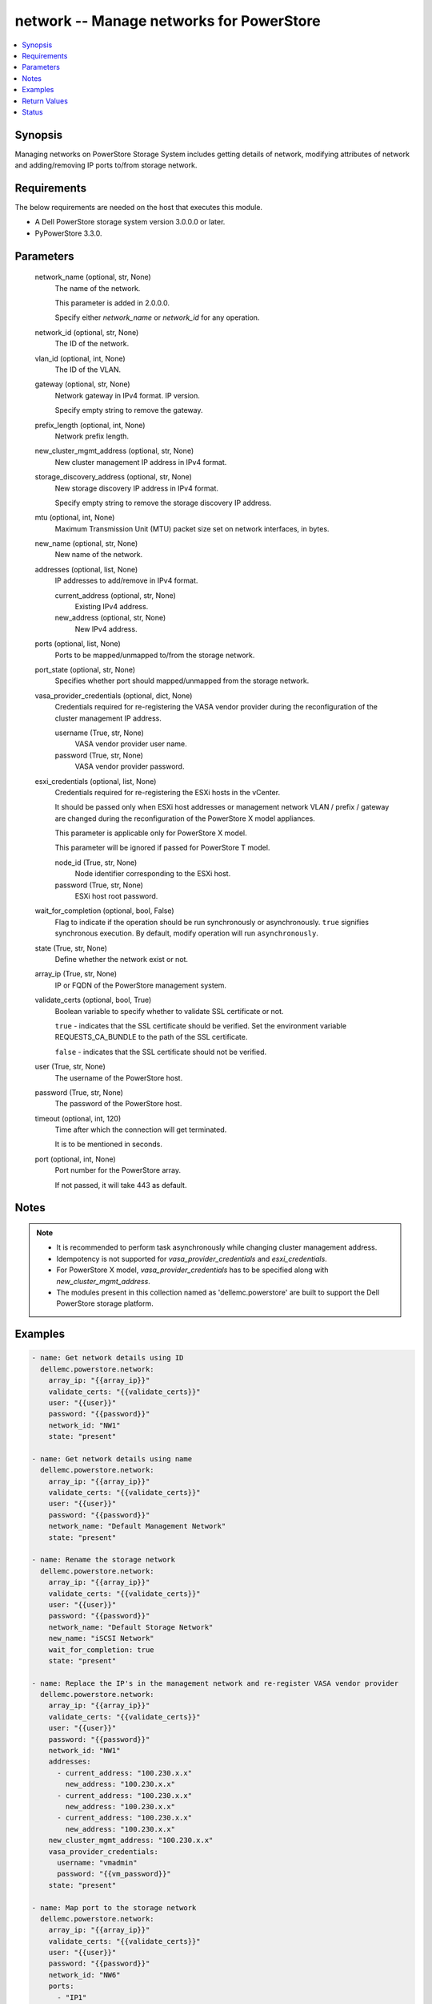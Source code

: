 .. _network_module:


network -- Manage networks for PowerStore
=========================================

.. contents::
   :local:
   :depth: 1


Synopsis
--------

Managing networks on PowerStore Storage System includes getting details of network, modifying attributes of network and adding/removing IP ports to/from storage network.



Requirements
------------
The below requirements are needed on the host that executes this module.

- A Dell PowerStore storage system version 3.0.0.0 or later.
- PyPowerStore 3.3.0.



Parameters
----------

  network_name (optional, str, None)
    The name of the network.

    This parameter is added in 2.0.0.0.

    Specify either \ :emphasis:`network\_name`\  or \ :emphasis:`network\_id`\  for any operation.


  network_id (optional, str, None)
    The ID of the network.


  vlan_id (optional, int, None)
    The ID of the VLAN.


  gateway (optional, str, None)
    Network gateway in IPv4 format. IP version.

    Specify empty string to remove the gateway.


  prefix_length (optional, int, None)
    Network prefix length.


  new_cluster_mgmt_address (optional, str, None)
    New cluster management IP address in IPv4 format.


  storage_discovery_address (optional, str, None)
    New storage discovery IP address in IPv4 format.

    Specify empty string to remove the storage discovery IP address.


  mtu (optional, int, None)
    Maximum Transmission Unit (MTU) packet size set on network interfaces, in bytes.


  new_name (optional, str, None)
    New name of the network.


  addresses (optional, list, None)
    IP addresses to add/remove in IPv4 format.


    current_address (optional, str, None)
      Existing IPv4 address.


    new_address (optional, str, None)
      New IPv4 address.



  ports (optional, list, None)
    Ports to be mapped/unmapped to/from the storage network.


  port_state (optional, str, None)
    Specifies whether port should mapped/unmapped from the storage network.


  vasa_provider_credentials (optional, dict, None)
    Credentials required for re-registering the VASA vendor provider during the reconfiguration of the cluster management IP address.


    username (True, str, None)
      VASA vendor provider user name.


    password (True, str, None)
      VASA vendor provider password.



  esxi_credentials (optional, list, None)
    Credentials required for re-registering the ESXi hosts in the vCenter.

    It should be passed only when ESXi host addresses or management network VLAN / prefix / gateway are changed during the reconfiguration of the PowerStore X model appliances.

    This parameter is applicable only for PowerStore X model.

    This parameter will be ignored if passed for PowerStore T model.


    node_id (True, str, None)
      Node identifier corresponding to the ESXi host.


    password (True, str, None)
      ESXi host root password.



  wait_for_completion (optional, bool, False)
    Flag to indicate if the operation should be run synchronously or asynchronously. \ :literal:`true`\  signifies synchronous execution. By default, modify operation will run \ :literal:`asynchronously`\ .


  state (True, str, None)
    Define whether the network exist or not.


  array_ip (True, str, None)
    IP or FQDN of the PowerStore management system.


  validate_certs (optional, bool, True)
    Boolean variable to specify whether to validate SSL certificate or not.

    \ :literal:`true`\  - indicates that the SSL certificate should be verified. Set the environment variable REQUESTS\_CA\_BUNDLE to the path of the SSL certificate.

    \ :literal:`false`\  - indicates that the SSL certificate should not be verified.


  user (True, str, None)
    The username of the PowerStore host.


  password (True, str, None)
    The password of the PowerStore host.


  timeout (optional, int, 120)
    Time after which the connection will get terminated.

    It is to be mentioned in seconds.


  port (optional, int, None)
    Port number for the PowerStore array.

    If not passed, it will take 443 as default.





Notes
-----

.. note::
   - It is recommended to perform task asynchronously while changing cluster management address.
   - Idempotency is not supported for \ :emphasis:`vasa\_provider\_credentials`\  and \ :emphasis:`esxi\_credentials`\ .
   - For PowerStore X model, \ :emphasis:`vasa\_provider\_credentials`\  has to be specified along with \ :emphasis:`new\_cluster\_mgmt\_address`\ .
   - The modules present in this collection named as 'dellemc.powerstore' are built to support the Dell PowerStore storage platform.




Examples
--------

.. code-block:: yaml+jinja

    
    - name: Get network details using ID
      dellemc.powerstore.network:
        array_ip: "{{array_ip}}"
        validate_certs: "{{validate_certs}}"
        user: "{{user}}"
        password: "{{password}}"
        network_id: "NW1"
        state: "present"

    - name: Get network details using name
      dellemc.powerstore.network:
        array_ip: "{{array_ip}}"
        validate_certs: "{{validate_certs}}"
        user: "{{user}}"
        password: "{{password}}"
        network_name: "Default Management Network"
        state: "present"

    - name: Rename the storage network
      dellemc.powerstore.network:
        array_ip: "{{array_ip}}"
        validate_certs: "{{validate_certs}}"
        user: "{{user}}"
        password: "{{password}}"
        network_name: "Default Storage Network"
        new_name: "iSCSI Network"
        wait_for_completion: true
        state: "present"

    - name: Replace the IP's in the management network and re-register VASA vendor provider
      dellemc.powerstore.network:
        array_ip: "{{array_ip}}"
        validate_certs: "{{validate_certs}}"
        user: "{{user}}"
        password: "{{password}}"
        network_id: "NW1"
        addresses:
          - current_address: "100.230.x.x"
            new_address: "100.230.x.x"
          - current_address: "100.230.x.x"
            new_address: "100.230.x.x"
          - current_address: "100.230.x.x"
            new_address: "100.230.x.x"
        new_cluster_mgmt_address: "100.230.x.x"
        vasa_provider_credentials:
          username: "vmadmin"
          password: "{{vm_password}}"
        state: "present"

    - name: Map port to the storage network
      dellemc.powerstore.network:
        array_ip: "{{array_ip}}"
        validate_certs: "{{validate_certs}}"
        user: "{{user}}"
        password: "{{password}}"
        network_id: "NW6"
        ports:
          - "IP1"
        port_state: "present-in-network"
        state: "present"

    - name: Unmap port from the storage network
      dellemc.powerstore.network:
        array_ip: "{{array_ip}}"
        validate_certs: "{{validate_certs}}"
        user: "{{user}}"
        password: "{{password}}"
        network_id: "NW6"
        ports:
          - "IP1"
        port_state: "absent-in-network"
        state: "present"

    - name: Replace the IP's in the management network and re-register VASA vendor
            provider for X model
      dellemc.powerstore.network:
        array_ip: "{{array_ip1}}"
        validate_certs: "{{validate_certs}}"
        user: "{{user}}"
        password: "{{password}}"
        network_id: "NW1"
        vlan_id: 0
        gateway: "100.231.x.x"
        mtu: 1500
        prefix_length: 24
        addresses:
          - current_address: "100.230.x.x"
            new_address: "100.231.x.x"
          - current_address: "100.230.x.x"
            new_address: "100.231.x.x"
          - current_address: "100.230.x.x"
            new_address: "100.231.x.x"
          - current_address: "100.230.x.x"
            new_address: "100.231.x.x"
          - current_address: "100.230.x.x"
            new_address: "100.231.x.x"
        new_cluster_mgmt_address: "100.231.x.x"
        vasa_provider_credentials:
          username: "vmadmin"
          password: "{{vm_password}}"
        esxi_credentials:
          - "node_id": "N1"
            "password": "{{node_password}}"
          - "node_id": "N2"
            "password": "{{node_password}}"
        state: "present"



Return Values
-------------

changed (always, bool, false)
  Whether or not the resource has changed.


job_details (When asynchronous task is performed., complex, {'description_l10n': 'Modify network parameters.', 'end_time': '2022-01-06T07:39:05.846+00:00', 'estimated_completion_time': None, 'id': 'be0d099c-a6cf-44e8-88d7-9be80ccae369', 'parent_id': None, 'phase': 'Completed', 'phase_l10n': 'Completed', 'progress_percentage': 100, 'resource_action': 'modify', 'resource_action_l10n': 'modify', 'resource_id': 'nw6', 'resource_name': None, 'resource_type': 'network', 'resource_type_l10n': 'network', 'response_body': None, 'response_status': None, 'response_status_l10n': None, 'root_id': 'be0d099c-a6cf-44e8-88d7-9be80ccae369', 'start_time': '2022-01-06T07:39:05.47+00:00', 'state': 'COMPLETED', 'state_l10n': 'Completed', 'step_order': 23792565, 'user': 'admin'})
  The job details.


  id (, str, )
    The ID of the job.



network_details (When network exists., complex, {'cluster_details': {'appliance_count': 1, 'chap_mode': 'Disabled', 'compatibility_level': 10, 'global_id': 'PS00d01e1bb312', 'id': 0, 'is_encryption_enabled': True, 'management_address': '10.xx.xx.xx', 'master_appliance_id': 'A1', 'name': 'WN-D8977', 'physical_mtu': 1500, 'service_config_details': None, 'state': 'Configured', 'state_l10n': 'Configured', 'storage_discovery_address': '10.xx.xx.xx', 'system_time': '2022-02-04T11:18:37.441Z'}, 'gateway': '10.xx.xx.xx', 'id': 'NW1', 'ip_version': 'IPv4', 'ip_version_l10n': 'IPv4', 'member_ips': [{'address': '10.xx.xx.xx', 'appliance_id': None, 'id': 'IP1', 'ip_port_id': None, 'name': 'Default Management Network (10.xx.xx.xx)', 'network_id': 'NW1', 'node_id': None, 'purposes': ['Mgmt_Cluster_Floating'], 'purposes_l10n': ['Mgmt_Cluster_Floating']}, {'address': '10.xx.xx.xx', 'appliance_id': None, 'id': 'IP2', 'ip_port_id': None, 'name': 'Default Management Network (10.xx.xx.xx)', 'network_id': 'NW1', 'node_id': None, 'purposes': ['Mgmt_Appliance_Floating'], 'purposes_l10n': ['Mgmt_Appliance_Floating']}], 'mtu': 1500, 'name': 'Default Management Network', 'prefix_length': 24, 'purposes': [], 'purposes_l10n': None, 'type': 'Management', 'type_l10n': 'Management', 'vcenter_details': {'address': '10.xx.xx.xx', 'id': '0d330d6c-3fe6-41c6-8023-5bd3fa7c61cd', 'instance_uuid': 'c4c14fbb-828b-40f3-99bb-5bd4db723516', 'username': 'administrator@vsphere.local', 'vendor_provider_status': 'Online', 'vendor_provider_status_l10n': 'Online'}, 'vlan_id': 0})
  The network details.


  name (, str, )
    The name of the network.


  id (, str, )
    The ID of the network.


  gateway (, str, )
    The gateway of the network.


  vlan_id (, int, )
    VLAN identifier.


  prefix_length (, int, )
    Network prefix length.


  mtu (, int, )
    Maximum Transmission Unit (MTU) packet size set on network interfaces, in bytes.


  ip_version (, str, )
    IP protocol version


  type (, str, )
    Network type


  purposes (, list, )
    Purposes of the network.


  cluster_details (, complex, )
    The details of the cluster.


    id (, str, )
      The unique identifier of the cluster.


    name (, str, )
      The name of the cluster.


    management_address (, str, )
      The floating management IP address for the cluster in IPv4 or IPv6 format.


    storage_discovery_address (, str, )
      The floating storage discovery IP address for the cluster in IPv4 or IPv6 format.


    appliance_count (, int, )
      Number of appliances configured in this cluster.



  member_ips (, complex, )
    Properties of the IP pool address.


    id (, str, )
      Unique identifier of the IP address.


    name (, str, )
      Name of the IP address.


    network_id (, str, )
      Unique identifier of the network to which the IP address belongs.


    ip_port_id (, str, )
      Unique identifier of the port that uses this IP address to provide access to storage network services, such as iSCSI. This attribute can be set only for an IP address used by networks of type Storage.


    appliance_id (, str, )
      Unique identifier of the appliance to which the IP address belongs.


    node_id (, str, )
      Unique identifier of the cluster node to which the IP address belongs.


    address (, str, )
      IP address value, in IPv4 or IPv6 format.


    purposes (, list, )
      IP address purposes.



  vcenter_details (, complex, )
    Details of the vcenter.


    address (, str, )
      IP address of vCenter host, in IPv4, IPv6, or hostname format.


    id (, str, )
      Unique identifier of the vCenter instance.


    instance_uuid (, str, )
      UUID instance of the vCenter.


    username (, str, )
      User name to login to vCenter.


    vendor_provider_status (, str, )
      General status of the VASA vendor provider in vCenter.







Status
------





Authors
~~~~~~~

- Akash Shendge (@shenda1) <ansible.team@dell.com>

